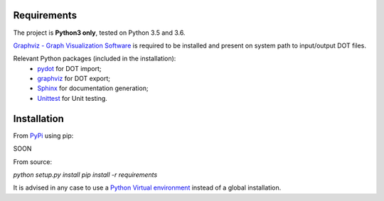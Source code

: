 Requirements
------------

The project is **Python3 only**, tested on Python 3.5 and 3.6.

`Graphviz - Graph Visualization Software <http://graphviz.org//>`_ is required to be installed and
present on system path to input/output DOT files.

Relevant Python packages (included in the installation):
    - `pydot <https://pypi.python.org/pypi/pydot/>`_ for DOT import;
    - `graphviz <https://pypi.python.org/pypi/graphviz>`_ for DOT export;
    - `Sphinx <http://www.sphinx-doc.org//>`_ for documentation generation;
    - `Unittest <https://docs.python.org/3/library/unittest.html>`_ for Unit testing.


Installation
------------

From `PyPi <https://pypi.python.org/pypi>`_ using pip:

SOON

.. `pip install PySimpleAutomata`

From source:

`python setup.py install`
`pip install -r requirements`

It is advised in any case to use a `Python Virtual environment <https://docs.python.org/3/tutorial/venv.html>`_ instead of a global installation.

